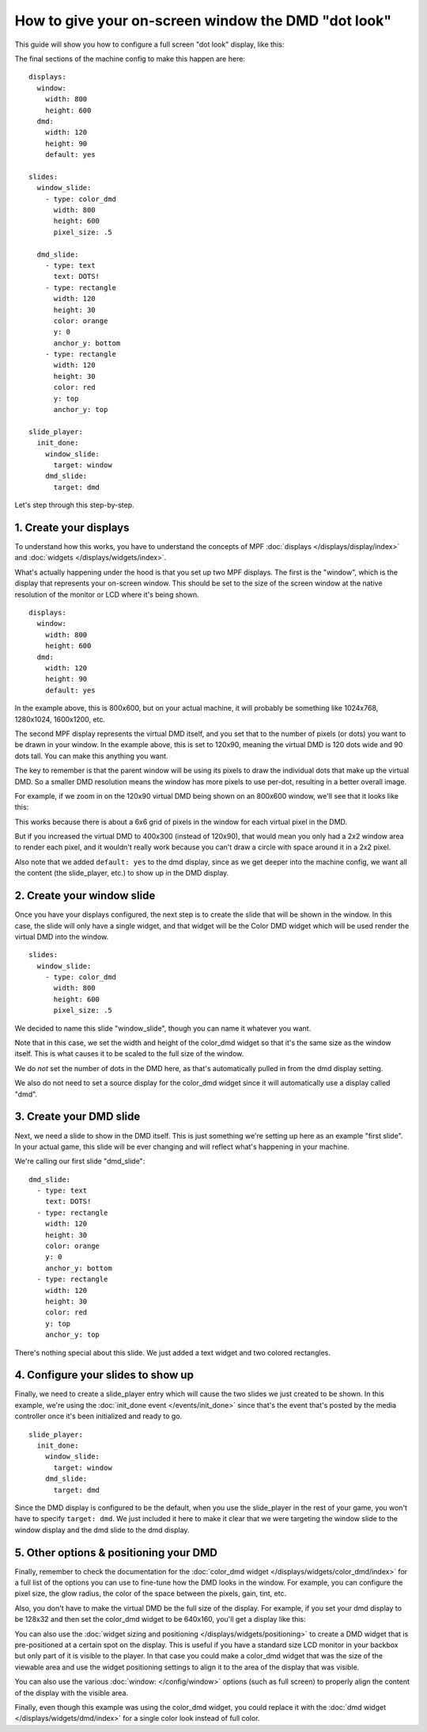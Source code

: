 How to give your on-screen window the DMD "dot look"
====================================================

This guide will show you how to configure a full screen "dot look" display,
like this:

.. image:: /displays/images/dot_look_full_screen.png

The final sections of the machine config to make this happen are here:

::

    displays:
      window:
        width: 800
        height: 600
      dmd:
        width: 120
        height: 90
        default: yes

    slides:
      window_slide:
        - type: color_dmd
          width: 800
          height: 600
          pixel_size: .5

      dmd_slide:
        - type: text
          text: DOTS!
        - type: rectangle
          width: 120
          height: 30
          color: orange
          y: 0
          anchor_y: bottom
        - type: rectangle
          width: 120
          height: 30
          color: red
          y: top
          anchor_y: top

    slide_player:
      init_done:
        window_slide:
          target: window
        dmd_slide:
          target: dmd

Let's step through this step-by-step.

1. Create your displays
-----------------------

To understand how this works, you have to understand the concepts of MPF
:doc:`displays </displays/display/index>` and
:doc:`widgets </displays/widgets/index>`.

What's actually happening under the hood is that you set up two MPF displays.
The first is the "window", which is the display that represents your on-screen
window. This should be set to the size of the screen window at the native
resolution of the monitor or LCD where it's being shown.

::

    displays:
      window:
        width: 800
        height: 600
      dmd:
        width: 120
        height: 90
        default: yes

In the example above, this is 800x600, but on your actual machine, it will
probably be something like 1024x768, 1280x1024, 1600x1200, etc.

The second MPF display represents the virtual DMD itself, and you set that to
the number of pixels (or dots) you want to be drawn in your window. In the
example above, this is set to 120x90, meaning the virtual DMD is 120 dots wide
and 90 dots tall. You can make this anything you want.

The key to remember is that the parent window will be using its pixels to draw
the individual dots that make up the virtual DMD. So a smaller DMD resolution
means the window has more pixels to use per-dot, resulting in a better overall
image.

For example, if we zoom in on the 120x90 virtual DMD being shown on an 800x600
window, we'll see that it looks like this:

.. image:: /displays/images/dot_look_zoom_in_6_to_1.png

This works because there is about a 6x6 grid of pixels in the window for each
virtual pixel in the DMD.

But if you increased the virtual DMD to 400x300 (instead of 120x90), that would
mean you only had a 2x2 window area to render each pixel, and it wouldn't really
work because you can't draw a circle with space around it in a 2x2 pixel.

Also note that we added ``default: yes`` to the dmd display, since as we get
deeper into the machine config, we want all the content (the slide_player, etc.)
to show up in the DMD display.

2. Create your window slide
---------------------------

Once you have your displays configured, the next step is to create the slide
that will be shown in the window. In this case, the slide will only have a
single widget, and that widget will be the Color DMD widget which will be used
render the virtual DMD into the window.

::

    slides:
      window_slide:
        - type: color_dmd
          width: 800
          height: 600
          pixel_size: .5

We decided to name this slide "window_slide", though you can name it
whatever you want.

Note that in this case, we set the width and height of the color_dmd widget so
that it's the same size as the window itself. This is what causes it to be
scaled to the full size of the window.

We do *not* set the number of dots in the DMD here, as that's automatically
pulled in from the dmd display setting.

We also do not need to set a source display for the color_dmd widget since it
will automatically use a display called "dmd".

3. Create your DMD slide
------------------------

Next, we need a slide to show in the DMD itself. This is just something we're
setting up here as an example "first slide". In your actual game, this slide
will be ever changing and will reflect what's happening in your machine.

We're calling our first slide "dmd_slide":

::

      dmd_slide:
        - type: text
          text: DOTS!
        - type: rectangle
          width: 120
          height: 30
          color: orange
          y: 0
          anchor_y: bottom
        - type: rectangle
          width: 120
          height: 30
          color: red
          y: top
          anchor_y: top

There's nothing special about this slide. We just added a text widget and
two colored rectangles.

4. Configure your slides to show up
-----------------------------------

Finally, we need to create a slide_player entry which will cause the two slides
we just created to be shown. In this example, we're using the
:doc:`init_done event </events/init_done>` since that's the event that's posted
by the media controller once it's been initialized and ready to go.

::

    slide_player:
      init_done:
        window_slide:
          target: window
        dmd_slide:
          target: dmd

Since the DMD display is configured to be the default, when you use the
slide_player in the rest of your game, you won't have to specify
``target: dmd``. We just included it here to make it clear that we were
targeting the window slide to the window display and the dmd slide to the dmd
display.

5. Other options & positioning your DMD
---------------------------------------

Finally, remember to check the documentation for the
:doc:`color_dmd widget </displays/widgets/color_dmd/index>` for a full list of
the options you can use to fine-tune how the DMD looks in the window. For
example, you can configure the pixel size, the glow radius, the color of the
space between the pixels, gain, tint, etc.

Also, you don't have to make the virtual DMD be the full size of the display.
For example, if you set your dmd display to be 128x32 and then set the color_dmd
widget to be 640x160, you'll get a display like this:

.. image:: /displays/images/display_color_dmd2.png

You can also use the
:doc:`widget sizing and positioning </displays/widgets/positioning>` to
create a DMD widget that is pre-positioned at a certain spot on the display.
This is useful if you have a standard size LCD monitor in your backbox but only
part of it is visible to the player. In that case you could make a color_dmd
widget that was the size of the viewable area and use the widget positioning
settings to align it to the area of the display that was visible.

You can also use the various :doc:`window: </config/window>` options (such as
full screen) to properly align the content of the display with the visible area.

Finally, even though this example was using the color_dmd widget, you could
replace it with the :doc:`dmd widget </displays/widgets/dmd/index>` for a
single color look instead of full color.
